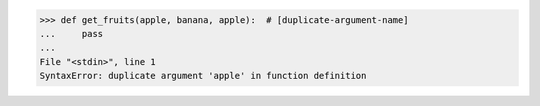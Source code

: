 .. code:: python

    >>> def get_fruits(apple, banana, apple):  # [duplicate-argument-name]
    ...     pass
    ...
    File "<stdin>", line 1
    SyntaxError: duplicate argument 'apple' in function definition
